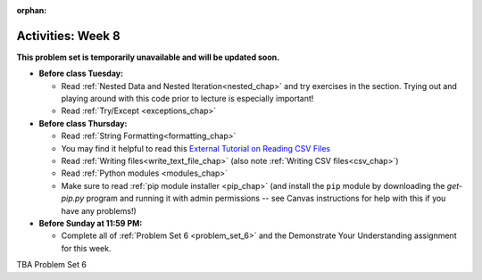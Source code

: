 :orphan:

..  Copyright (C) Jackie Cohen.  Permission is granted to copy, distribute
    and/or modify this document under the terms of the GNU Free Documentation
    License, Version 1.3 or any later version published by the Free Software
    Foundation; with Invariant Sections being Forward, Prefaces, and
    Contributor List, no Front-Cover Texts, and no Back-Cover Texts.  A copy of
    the license is included in the section entitled "GNU Free Documentation
    License".

Activities: Week 8 
==================

**This problem set is temporarily unavailable and will be updated soon.**

* **Before class Tuesday:**

  * Read :ref:`Nested Data and Nested Iteration<nested_chap>` and try exercises in the section. Trying out and playing around with this code prior to lecture is especially important!
  * Read :ref:`Try/Except <exceptions_chap>`

* **Before class Thursday:**

  * Read :ref:`String Formatting<formatting_chap>`
  * You may find it helpful to read this `External Tutorial on Reading CSV Files <https://thenewcircle.com/s/post/1572/python_for_beginners_reading_and_manipulating_csv_files>`_
  * Read :ref:`Writing files<write_text_file_chap>` (also note :ref:`Writing CSV files<csv_chap>`)
  * Read :ref:`Python modules <modules_chap>`
  * Make sure to read :ref:`pip module installer <pip_chap>` (and install the ``pip`` module by downloading the `get-pip.py` program and running it with admin permissions -- see Canvas instructions for help with this if you have any problems!) 


* **Before Sunday at 11:59 PM:**

  * Complete all of :ref:`Problem Set 6 <problem_set_6>` and the Demonstrate Your Understanding assignment for this week.


TBA Problem Set 6